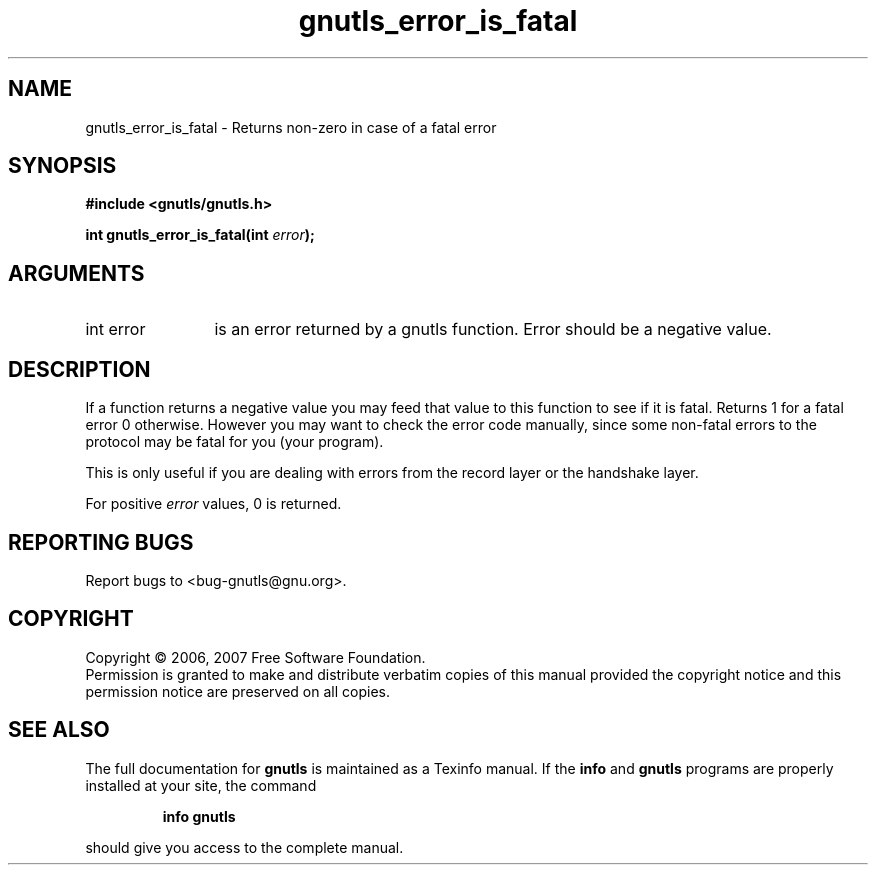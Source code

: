 .\" DO NOT MODIFY THIS FILE!  It was generated by gdoc.
.TH "gnutls_error_is_fatal" 3 "2.2.0" "gnutls" "gnutls"
.SH NAME
gnutls_error_is_fatal \- Returns non-zero in case of a fatal error
.SH SYNOPSIS
.B #include <gnutls/gnutls.h>
.sp
.BI "int gnutls_error_is_fatal(int " error ");"
.SH ARGUMENTS
.IP "int error" 12
is an error returned by a gnutls function. Error should be a negative value.
.SH "DESCRIPTION"
If a function returns a negative value you may feed that value
to this function to see if it is fatal. Returns 1 for a fatal 
error 0 otherwise. However you may want to check the
error code manually, since some non\-fatal errors to the protocol
may be fatal for you (your program).

This is only useful if you are dealing with errors from the
record layer or the handshake layer.

For positive \fIerror\fP values, 0 is returned.
.SH "REPORTING BUGS"
Report bugs to <bug-gnutls@gnu.org>.
.SH COPYRIGHT
Copyright \(co 2006, 2007 Free Software Foundation.
.br
Permission is granted to make and distribute verbatim copies of this
manual provided the copyright notice and this permission notice are
preserved on all copies.
.SH "SEE ALSO"
The full documentation for
.B gnutls
is maintained as a Texinfo manual.  If the
.B info
and
.B gnutls
programs are properly installed at your site, the command
.IP
.B info gnutls
.PP
should give you access to the complete manual.
